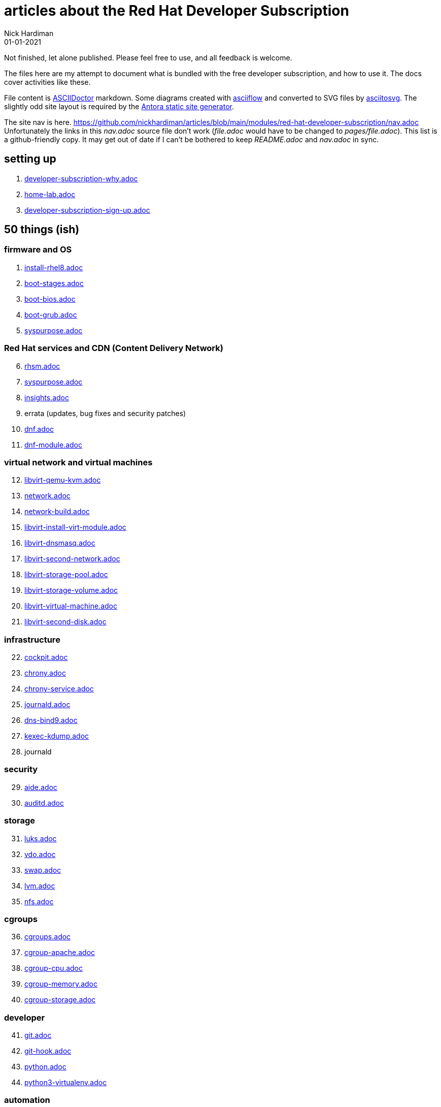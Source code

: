 = articles about the Red Hat Developer Subscription  
Nick Hardiman 
:source-highlighter: highlight.js
:revdate: 01-01-2021



Not finished, let alone published.
Please feel free to use, and all feedback is welcome. 

The files here are my attempt to document what is bundled with the free developer subscription, 
and how to use it.
The docs cover activities like these. 

File content is https://asciidoctor.org/[ASCIIDoctor] markdown.
Some diagrams created with http://asciiflow.com/[asciiflow] and converted to SVG files by https://github.com/asciitosvg/asciitosvg[asciitosvg]. 
The slightly odd site layout is required by the https://antora.org/[Antora static site generator].   

The site nav is here. 
https://github.com/nickhardiman/articles/blob/main/modules/red-hat-developer-subscription/nav.adoc
Unfortunately the links in this _nav.adoc_ source file don't work (_file.adoc_ would have to be changed to _pages/file.adoc_).
This list is a github-friendly copy.
It may get out of date if I can't be bothered to keep _README.adoc_ and _nav.adoc_ in sync.

== setting up  

. link:developer-subscription-why.adoc[]
. link:home-lab.adoc[]
. link:developer-subscription-sign-up.adoc[] 

== 50 things (ish)


=== firmware and OS 

[start=1]
. link:install-rhel8.adoc[]
. link:boot-stages.adoc[]
. link:boot-bios.adoc[]
. link:boot-grub.adoc[]
. link:syspurpose.adoc[]

=== Red Hat services and CDN (Content Delivery Network)

[start=6]
. link:rhsm.adoc[]
. link:syspurpose.adoc[]
. link:insights.adoc[]
. errata (updates, bug fixes and security patches)
. link:dnf.adoc[] 
. link:dnf-module.adoc[] 

=== virtual network and virtual machines 

[start=12]
. link:libvirt-qemu-kvm.adoc[]
. link:network.adoc[]
. link:network-build.adoc[]
. link:libvirt-install-virt-module.adoc[]
. link:libvirt-dnsmasq.adoc[]
. link:libvirt-second-network.adoc[]
. link:libvirt-storage-pool.adoc[]
. link:libvirt-storage-volume.adoc[]
. link:libvirt-virtual-machine.adoc[]
. link:libvirt-second-disk.adoc[]

=== infrastructure 

[start=22]
. link:cockpit.adoc[]
. link:chrony.adoc[] 
. link:chrony-service.adoc[] 
. link:journald.adoc[] 
. link:dns-bind9.adoc[] 
. link:kexec-kdump.adoc[] 
. journald

=== security 

[start=29]
. link:aide.adoc[]
. link:auditd.adoc[]

=== storage 

[start=31]
. link:luks.adoc[]
. link:vdo.adoc[]
. link:swap.adoc[]
. link:lvm.adoc[]
. link:nfs.adoc[]

=== cgroups

[start=36]
. link:cgroups.adoc[]
. link:cgroup-apache.adoc[]
. link:cgroup-cpu.adoc[]
. link:cgroup-memory.adoc[]
. link:cgroup-storage.adoc[]

=== developer 

[start=41]
. link:git.adoc[]
. link:git-hook.adoc[]
. link:python.adoc[]
. link:python3-virtualenv.adoc[]

=== automation  

[start=45]
. link:ansible-engine.adoc[]
. link:ansible-guest-host.adoc[]
. link:ansible-lint.adoc[]
. link:ansible-molecule.adoc[]

=== container

[start=49]
. link:container-tools.adoc[]
. link:container-buildah.adoc[]
. link:container-systemd.adoc[]
. link:container-llvm-toolset.adoc[]


